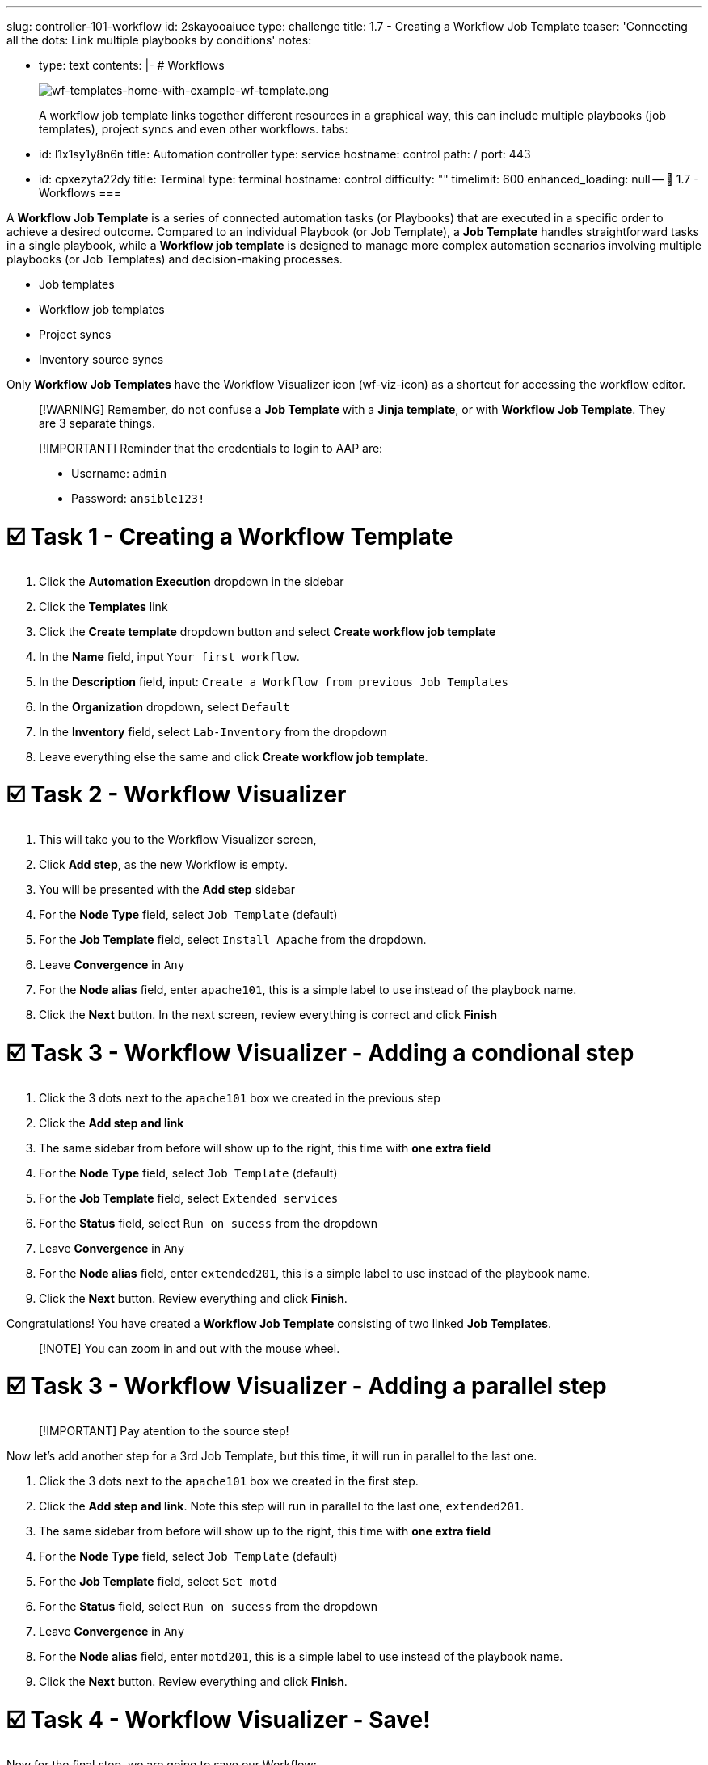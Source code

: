 :doctype: book

'''

slug: controller-101-workflow id: 2skayooaiuee type: challenge title: 1.7 - Creating a Workflow Job Template teaser: 'Connecting all the dots: Link multiple playbooks by conditions' notes:

* type: text contents: |-   # Workflows
+
image::../assets/wf-templates-home-with-example-wf-template.png[wf-templates-home-with-example-wf-template.png]
+
A workflow job template links together different resources in a graphical way, this can include multiple playbooks (job templates), project syncs and even other workflows.
tabs:

* id: l1x1sy1y8n6n title: Automation controller type: service hostname: control path: / port: 443
* id: cpxezyta22dy title: Terminal type: terminal hostname: control difficulty: "" timelimit: 600 enhanced_loading: null -- 🔗 1.7 - Workflows ===

A *Workflow Job Template* is a series of connected automation tasks (or Playbooks) that are executed in a specific order to achieve a desired outcome.
Compared to an individual Playbook (or Job Template), a *Job Template* handles straightforward tasks in a single playbook, while a *Workflow job template* is designed to manage more complex automation scenarios involving multiple playbooks (or Job Templates) and decision-making processes.

* Job templates
* Workflow job templates
* Project syncs
* Inventory source syncs

Only *Workflow Job Templates* have the Workflow Visualizer icon (wf-viz-icon) as a shortcut for accessing the workflow editor.

____
[!WARNING] Remember, do not confuse a *Job Template* with a *Jinja template*, or with *Workflow Job Template*.
They are 3 separate things.
____

____
[!IMPORTANT] Reminder that the credentials to login to AAP are:

* Username: `admin`
* Password: `ansible123!`
____

= ☑️ Task 1 - Creating a Workflow Template

. Click the *Automation Execution* dropdown in the sidebar
. Click the *Templates* link
. Click the *Create template* dropdown button and select *Create workflow job template*
. In the *Name* field, input `Your first workflow`.
. In the *Description* field, input: `Create a Workflow from previous Job Templates`
. In the *Organization* dropdown, select `Default`
. In the *Inventory* field, select `Lab-Inventory` from the dropdown
. Leave everything else the same and click *Create workflow job template*.

= ☑️ Task 2 - Workflow Visualizer

. This will take you to the Workflow Visualizer screen,
. Click *Add step*, as the new Workflow is empty.
. You will be presented with the *Add step* sidebar
. For the *Node Type* field, select `Job Template` (default)
. For the *Job Template* field, select `Install Apache`  from the dropdown.
. Leave *Convergence* in `Any`
. For the *Node alias* field, enter `apache101`, this is a simple label to use instead of the playbook name.
. Click the *Next* button.
In the next screen, review everything is correct and click *Finish*

= ☑️ Task 3 - Workflow Visualizer - Adding a condional step

. Click the 3 dots next to the `apache101`  box we created in the previous step
. Click the *Add step and link*
. The same sidebar from before will show up to the right, this time with *one extra field*
. For the *Node Type* field, select `Job Template` (default)
. For the *Job Template* field, select `Extended services`
. For the *Status* field, select `Run on sucess` from the dropdown
. Leave *Convergence* in `Any`
. For the *Node alias* field, enter `extended201`, this is a simple label to use instead of the playbook name.
. Click the *Next* button.
Review everything and click *Finish*.

Congratulations!
You have created a *Workflow Job Template* consisting of two linked *Job Templates*.

____
[!NOTE] You can zoom in and out with the mouse wheel.
____

= ☑️ Task 3 - Workflow Visualizer - Adding a parallel step

____
[!IMPORTANT] Pay atention to the source step!
____

Now let's add another step for a 3rd Job Template, but this time, it will run in parallel to the last one.

. Click the 3 dots next to the `apache101`  box we created in the first step.
. Click the *Add step and link*.
Note this step will run in parallel to the last one, `extended201`.
. The same sidebar from before will show up to the right, this time with *one extra field*
. For the *Node Type* field, select `Job Template` (default)
. For the *Job Template* field, select `Set motd`
. For the *Status* field, select `Run on sucess` from the dropdown
. Leave *Convergence* in `Any`
. For the *Node alias* field, enter `motd201`, this is a simple label to use instead of the playbook name.
. Click the *Next* button.
Review everything and click *Finish*.

= ☑️ Task 4 - Workflow Visualizer - Save!

Now for the final step, we are going to save our Workflow:

. Click the blue *Save* button at the top.
If you miss this one, you will lose your changes!

= ☑️ Task 5 - Launch the new Workflow

There are 2 ways to launch our newly created Workflow.
First the easiest while working on the Workflow:

. Within the same *Workflow Visualizer* screen
. Click the 3 dots right below the name, at the top, and select *Launch workflow* from the dropdown
. Verify all the jobs executed successfully.
You will  notice a *Sucess* text next to the Workflow name, as well as a ✅ tick in each job box.

Another option is to go back to the *Templates* list and

. You can launch the Workflow from this list by clicking the 🚀 *Rocket* icon , or
. You can click on the `Your first workflow`  name and click the *Launch template* button.
. You will be presented with a smaller Workflow Visualizer that shows the progress of the execution as *Running*
. Verify all the jobs executed successfully.
You will  notice a *Sucess* text next to the Workflow name, as well as a ✅ tick in each job box.

= ✅ Next Challenge

Press the `Check` button below to go to the next challenge once you've completed the task.

= 🐛 Encountered an issue?

If you have encountered an issue or have noticed something not quite right, please https://github.com/ansible/instruqt/issues/new?labels=controller-101&title=Issue+with+Intro+to+Controller+slug+ID:+controller-101-workflow+AAP25&assignees=leogallego[open an issue].
